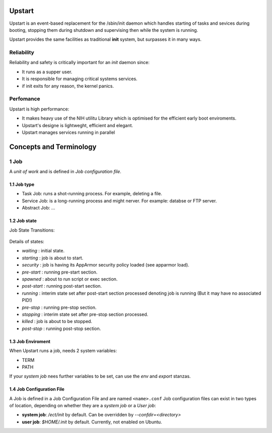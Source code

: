 Upstart
=======

Upstart is an event-based replacement for the /sbin/init daemon which handles starting
of tasks and sevices during booting, stopping them during shutdown and supervising then
while the system is running.

Upstart provides the same facilities as traditional **init** system, but surpasses it in many ways.

Reliability
-----------

Reliability and safety is critically important for an `init` daemon since:

* It runs as a supper user.
* It is responsible for managing critical systems services.
* if init exits for any reason, the kernel panics.

Perfomance
----------

Upstart is high performance:

* It makes heavy use of the NIH utilitu Library which is optimised for the efficient early boot enviroments.
* Upstart's designe is lightweght, efficient and elegant.
* Upstart manages services running in parallel

Concepts and Terminology
========================

1 Job
------

A `unit of work` and is defined in `Job configuration file`.

1.1 Job type
~~~~~~~~~~~~

* Task Job: runs a shot-running process. For example, deleting a file.
* Service Job: is a long-running process and might nerver. For example: databse or FTP server.
* Abstract Job: ...

1.2 Job state
~~~~~~~~~~~~~

Job State Transitions:

.. _figure_job_states:

.. figure:: states.PNG
   :alt: Job states

Details of states:

* `waiting` : initial state.
* `starting` : job is about to start.
* `security` : job is having its AppArmor security policy loaded (see apparmor load).
* `pre-start` : running pre-start section.
* `spawned` : about to run script or exec section.
* `post-start` : running post-start section.
* `running` : interim state set after post-start section processed denoting job is running (But it may have no associated PID!)
* `pre-stop` : running pre-stop section.
* `stopping` : interim state set after pre-stop section processed.
* `killed` : job is about to be stopped.
* `post-stop` : running post-stop section.

1.3 Job Enviroment
~~~~~~~~~~~~~~~~~~

When Upstart runs a job, needs 2 system variables:

* TERM
* PATH

If your `system job` nees further variables to be set, can use the `env` and `export` stanzas.

1.4 Job Configuration File
~~~~~~~~~~~~~~~~~~~~~~~~~~

A Job is defined in a Job Configuration File and are named ``<name>.conf``
Job configuration files can exist in two types of location, depending on whether they are a `system job` or a `User job`:

* **system job**: `/ect/init` by default. Can be overridden by `--confdir=<directory>`
* **user job**: `$HOME/.init` by default. Currently, not enabled on Ubuntu.



